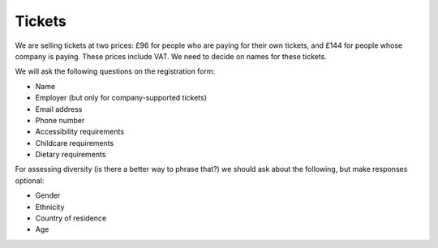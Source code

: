 Tickets
=======

We are selling tickets at two prices: £96 for people who are paying for their
own tickets, and £144 for people whose company is paying.  These prices include
VAT.  We need to decide on names for these tickets.

We will ask the following questions on the registration form:

* Name
* Employer (but only for company-supported tickets)
* Email address
* Phone number
* Accessibility requirements
* Childcare requirements
* Dietary requirements

For assessing diversity (is there a better way to phrase that?) we should ask
about the following, but make responses optional:

* Gender
* Ethnicity
* Country of residence
* Age
